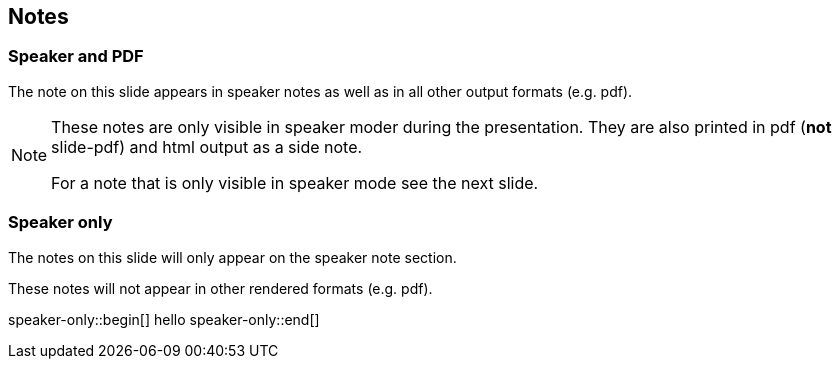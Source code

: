 == Notes

=== Speaker and PDF

The note on this slide appears in speaker notes as well as in
all other output formats (e.g. pdf).


[NOTE.speaker]
--
These notes are only visible in speaker moder during the presentation.
They are also printed in pdf (*not* slide-pdf) and html output as a
side note.

For a note that is only visible in speaker mode see the next slide.
--

=== Speaker only

The notes on this slide will only appear on the speaker note section.

These notes will not appear in other rendered formats (e.g. pdf).

speaker-only::begin[]
hello
speaker-only::end[]

